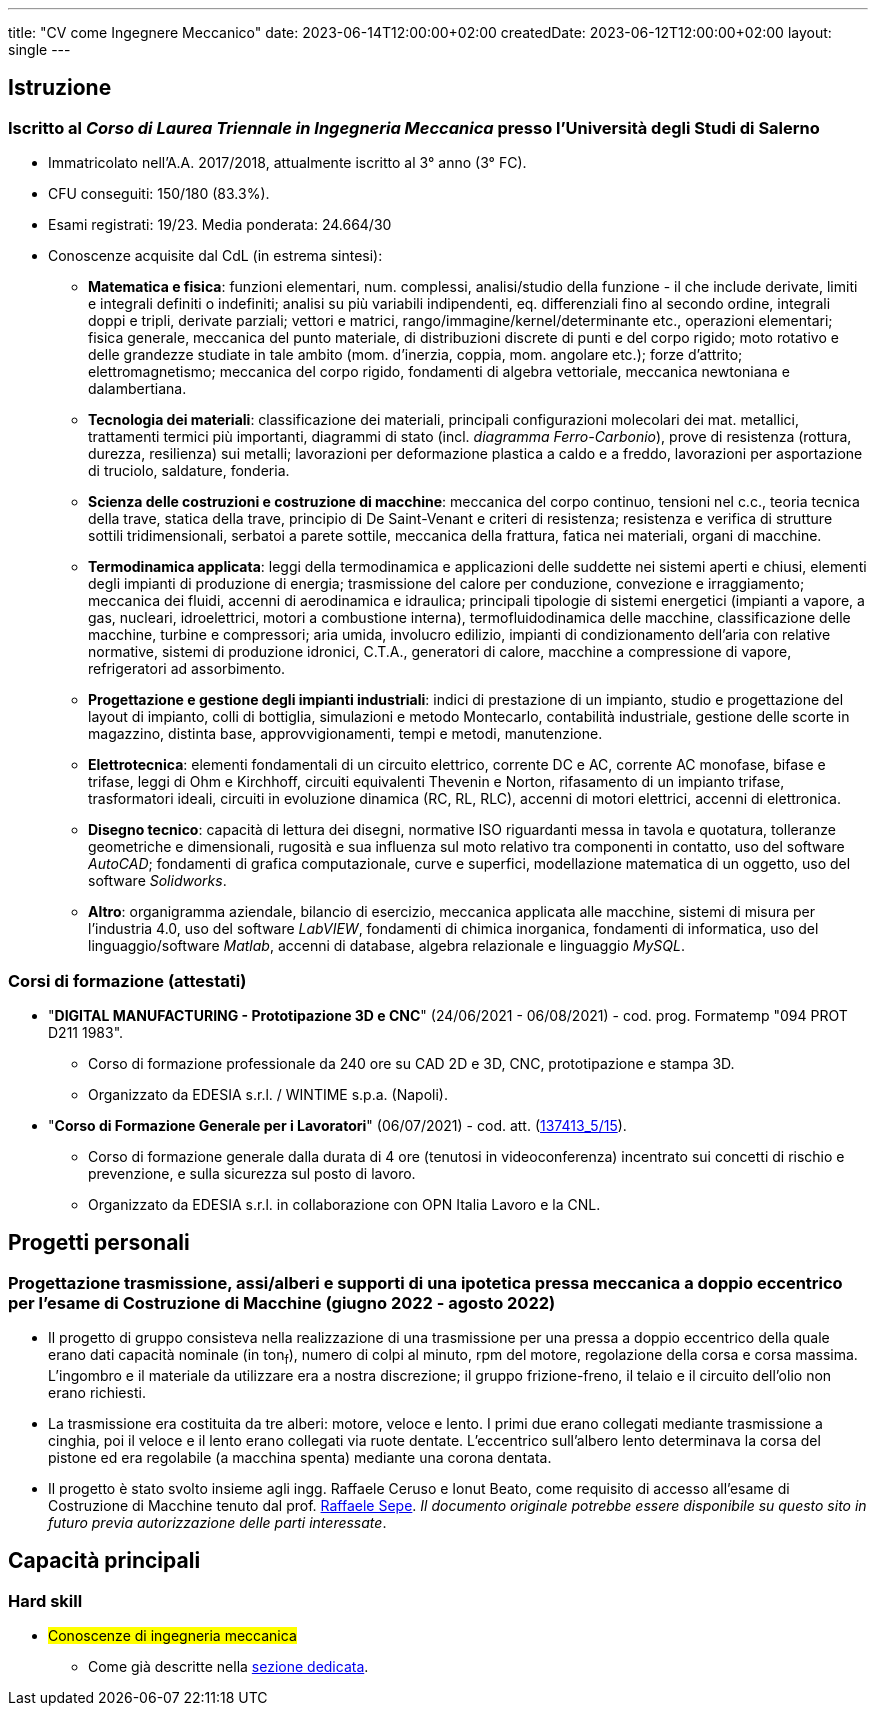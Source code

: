 ---
title: "CV come Ingegnere Meccanico"
date: 2023-06-14T12:00:00+02:00
createdDate: 2023-06-12T12:00:00+02:00
layout: single
---

== Istruzione
[#cdl]
=== Iscritto al _Corso di Laurea Triennale in Ingegneria Meccanica_ presso l'Università degli Studi di Salerno
* Immatricolato nell'A.A. 2017/2018, attualmente iscritto al 3° anno (3° FC).
* CFU conseguiti: 150/180 (83.3%).
* Esami registrati: 19/23. Media ponderata: 24.664/30
* Conoscenze acquisite dal CdL (in estrema sintesi):
  ** *Matematica e fisica*: funzioni elementari, num. complessi, analisi/studio della funzione - il che include derivate, limiti e integrali definiti o indefiniti; analisi su più variabili indipendenti, eq. differenziali fino al secondo ordine, integrali doppi e tripli, derivate parziali; vettori e matrici, rango/immagine/kernel/determinante etc., operazioni elementari; fisica generale, meccanica del punto materiale, di distribuzioni discrete di punti e del corpo rigido; moto rotativo e delle grandezze studiate in tale ambito (mom. d'inerzia, coppia, mom. angolare etc.); forze d'attrito; elettromagnetismo; meccanica del corpo rigido, fondamenti di algebra vettoriale, meccanica newtoniana e dalambertiana.
  ** *Tecnologia dei materiali*: classificazione dei materiali, principali configurazioni molecolari dei mat. metallici, trattamenti termici più importanti, diagrammi di stato (incl. _diagramma Ferro-Carbonio_), prove di resistenza (rottura, durezza, resilienza) sui metalli; lavorazioni per deformazione plastica a caldo e a freddo, lavorazioni per asportazione di truciolo, saldature, fonderia.
  ** *Scienza delle costruzioni e costruzione di macchine*: meccanica del corpo continuo, tensioni nel c.c., teoria tecnica della trave, statica della trave, principio di De Saint-Venant e criteri di resistenza; resistenza e verifica di strutture sottili tridimensionali, serbatoi a parete sottile, meccanica della frattura, fatica nei materiali, organi di macchine.
  ** *Termodinamica applicata*: leggi della termodinamica e applicazioni delle suddette nei sistemi aperti e chiusi, elementi degli impianti di produzione di energia; trasmissione del calore per conduzione, convezione e irraggiamento; meccanica dei fluidi, accenni di aerodinamica e idraulica; principali tipologie di sistemi energetici (impianti a vapore, a gas, nucleari, idroelettrici, motori a combustione interna), termofluidodinamica delle macchine, classificazione delle macchine, turbine e compressori; aria umida, involucro edilizio, impianti di condizionamento dell'aria con relative normative, sistemi di produzione idronici, C.T.A., generatori di calore, macchine a compressione di vapore, refrigeratori ad assorbimento.
  ** *Progettazione e gestione degli impianti industriali*: indici di prestazione di un impianto, studio e progettazione del layout di impianto, colli di bottiglia, simulazioni e metodo Montecarlo, contabilità industriale, gestione delle scorte in magazzino, distinta base, approvvigionamenti, tempi e metodi, manutenzione.
  ** *Elettrotecnica*: elementi fondamentali di un circuito elettrico, corrente DC e AC, corrente AC monofase, bifase e trifase, leggi di Ohm e Kirchhoff, circuiti equivalenti Thevenin e Norton, rifasamento di un impianto trifase, trasformatori ideali, circuiti in evoluzione dinamica (RC, RL, RLC), accenni di motori elettrici, accenni di elettronica.
  ** *Disegno tecnico*: capacità di lettura dei disegni, normative ISO riguardanti messa in tavola e quotatura, tolleranze geometriche e dimensionali, rugosità e sua influenza sul moto relativo tra componenti in contatto, uso del software _AutoCAD_; fondamenti di grafica computazionale, curve e superfici, modellazione matematica di un oggetto, uso del software _Solidworks_.
  ** *Altro*: organigramma aziendale, bilancio di esercizio, meccanica applicata alle macchine, sistemi di misura per l'industria 4.0, uso del software _LabVIEW_, fondamenti di chimica inorganica, fondamenti di informatica, uso del linguaggio/software _Matlab_, accenni di database, algebra relazionale e linguaggio _MySQL_.

=== Corsi di formazione (attestati)
* "*DIGITAL MANUFACTURING - Prototipazione 3D e CNC*" (24/06/2021 - 06/08/2021) - cod. prog. Formatemp "094 PROT D211 1983".
  ** Corso di formazione professionale da 240 ore su CAD 2D e 3D, CNC, prototipazione e stampa 3D.
  ** Organizzato da EDESIA s.r.l. / WINTIME s.p.a. (Napoli).
* "*Corso di Formazione Generale per i Lavoratori*" (06/07/2021) - cod. att. (link:https://opnitalialavoro.it/verifica-dellautenticita/[137413_5/15, title="Verifica autenticità", window=_blank]).
  ** Corso di formazione generale dalla durata di 4 ore (tenutosi in videoconferenza) incentrato sui concetti di rischio e prevenzione, e sulla sicurezza sul posto di lavoro.
  ** Organizzato da EDESIA s.r.l. in collaborazione con OPN Italia Lavoro e la CNL.

== Progetti personali
=== Progettazione trasmissione, assi/alberi e supporti di una ipotetica pressa meccanica a doppio eccentrico per l'esame di Costruzione di Macchine (giugno 2022 - agosto 2022)
* Il progetto di gruppo consisteva nella realizzazione di una trasmissione per una pressa a doppio eccentrico della quale erano dati capacità nominale (in ton~f~), numero di colpi al minuto, rpm del motore, regolazione della corsa e corsa massima. L'ingombro e il materiale da utilizzare era a nostra discrezione; il gruppo frizione-freno, il telaio e il circuito dell'olio non erano richiesti.
* La trasmissione era costituita da tre alberi: motore, veloce e lento. I primi due erano collegati mediante trasmissione a cinghia, poi il veloce e il lento erano collegati via ruote dentate. L'eccentrico sull'albero lento determinava la corsa del pistone ed era regolabile (a macchina spenta) mediante una corona dentata.
* Il progetto è stato svolto insieme agli ingg. Raffaele Ceruso e Ionut Beato, come requisito di accesso all'esame di Costruzione di Macchine tenuto dal prof. https://docenti.unisa.it/026806/home[Raffaele Sepe, window=_blank]. __Il documento originale potrebbe essere disponibile su questo sito in futuro previa autorizzazione delle parti interessate__.

== Capacità principali
=== Hard skill
  * #Conoscenze di ingegneria meccanica#
    ** Come già descritte nella link:#cdl[sezione dedicata].
